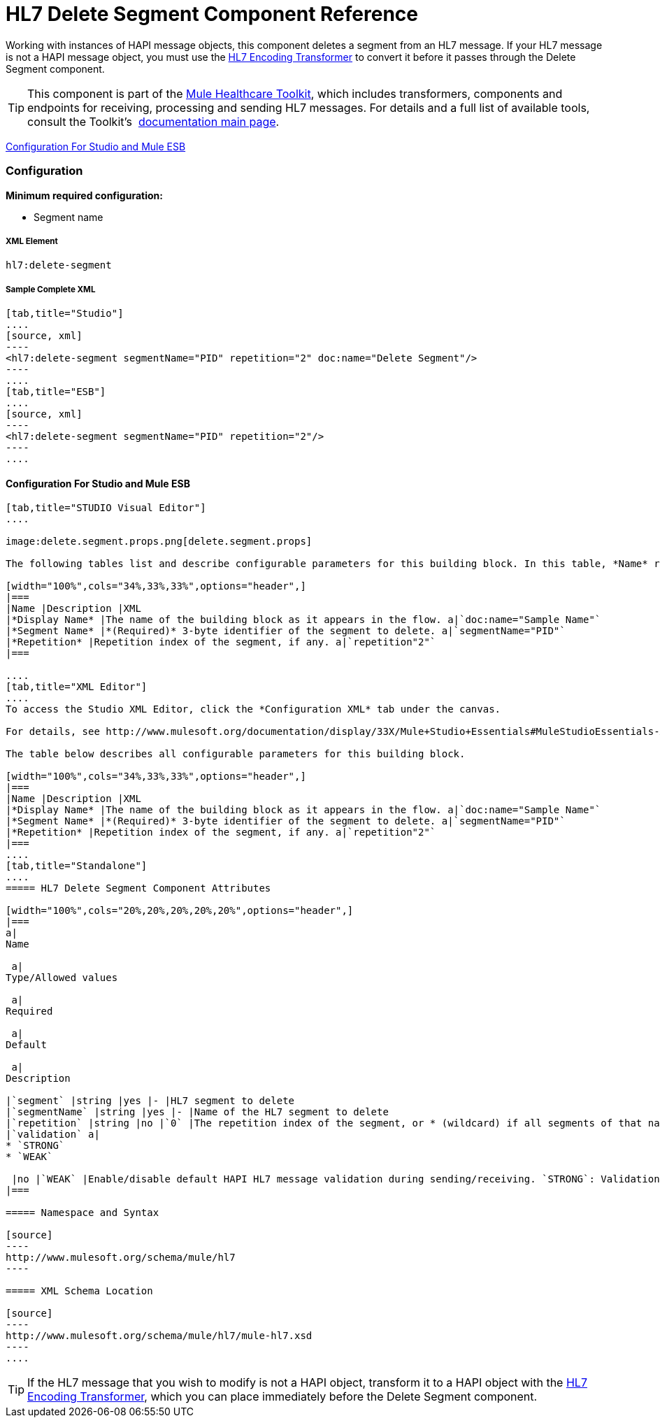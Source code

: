 = HL7 Delete Segment Component Reference

Working with instances of HAPI message objects, this component deletes a segment from an HL7 message. If your HL7 message is not a HAPI message object, you must use the link:/docs/display/33X/HL7+Encoding+Transformer[HL7 Encoding Transformer] to convert it before it passes through the Delete Segment component.

[TIP]
This component is part of the link:/docs/display/33X/Mule+HealthCare+Toolkit[Mule Healthcare Toolkit], which includes transformers, components and endpoints for receiving, processing and sending HL7 messages. For details and a full list of available tools, consult the Toolkit's  link:/docs/display/33X/Mule+HealthCare+Toolkit[documentation main page].

<<Configuration For Studio and Mule ESB>>

=== Configuration

**Minimum required configuration:** 

* Segment name

===== XML Element

[source]
----
hl7:delete-segment
----

===== Sample Complete XML

[tabs]
------
[tab,title="Studio"]
....
[source, xml]
----
<hl7:delete-segment segmentName="PID" repetition="2" doc:name="Delete Segment"/>
----
....
[tab,title="ESB"]
....
[source, xml]
----
<hl7:delete-segment segmentName="PID" repetition="2"/>
----
....
------

==== Configuration For Studio and Mule ESB

[tabs]
------
[tab,title="STUDIO Visual Editor"]
....

image:delete.segment.props.png[delete.segment.props]

The following tables list and describe configurable parameters for this building block. In this table, *Name* refers to the parameter name as it appears in the *Pattern Properties* window. The *XML* column lists the corresponding XML attribute.

[width="100%",cols="34%,33%,33%",options="header",]
|===
|Name |Description |XML
|*Display Name* |The name of the building block as it appears in the flow. a|`doc:name="Sample Name"`
|*Segment Name* |*(Required)* 3-byte identifier of the segment to delete. a|`segmentName="PID"`
|*Repetition* |Repetition index of the segment, if any. a|`repetition"2"`
|===

....
[tab,title="XML Editor"]
....
To access the Studio XML Editor, click the *Configuration XML* tab under the canvas.

For details, see http://www.mulesoft.org/documentation/display/33X/Mule+Studio+Essentials#MuleStudioEssentials-XMLEditorTipsandTricks[XML Editor trips and tricks].

The table below describes all configurable parameters for this building block.

[width="100%",cols="34%,33%,33%",options="header",]
|===
|Name |Description |XML
|*Display Name* |The name of the building block as it appears in the flow. a|`doc:name="Sample Name"`
|*Segment Name* |*(Required)* 3-byte identifier of the segment to delete. a|`segmentName="PID"`
|*Repetition* |Repetition index of the segment, if any. a|`repetition"2"`
|===
....
[tab,title="Standalone"]
....
===== HL7 Delete Segment Component Attributes

[width="100%",cols="20%,20%,20%,20%,20%",options="header",]
|===
a|
Name

 a|
Type/Allowed values

 a|
Required

 a|
Default

 a|
Description

|`segment` |string |yes |- |HL7 segment to delete
|`segmentName` |string |yes |- |Name of the HL7 segment to delete
|`repetition` |string |no |`0` |The repetition index of the segment, or * (wildcard) if all segments of that name should be deleted
|`validation` a|
* `STRONG`
* `WEAK`

 |no |`WEAK` |Enable/disable default HAPI HL7 message validation during sending/receiving. `STRONG`: Validation enabled; `WEAK`: validation disabled
|===

===== Namespace and Syntax

[source]
----
http://www.mulesoft.org/schema/mule/hl7
----

===== XML Schema Location

[source]
----
http://www.mulesoft.org/schema/mule/hl7/mule-hl7.xsd
----
....
------

[TIP]
If the HL7 message that you wish to modify is not a HAPI object, transform it to a HAPI object with the link:/docs/display/33X/HL7+Encoding+Transformer[HL7 Encoding Transformer], which you can place immediately before the Delete Segment component.
